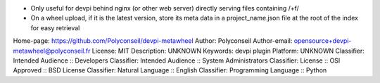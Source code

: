 - Only useful for devpi behind nginx (or other web server) directly serving files containing /+f/
- On a wheel upload, if it is the latest version, store its meta data in a project_name.json file at the root of the index for easy retrieval 

Home-page: https://github.com/Polyconseil/devpi-metawheel
Author: Polyconseil
Author-email: opensource+devpi-metawheel@polyconseil.fr
License: MIT
Description: UNKNOWN
Keywords: devpi plugin
Platform: UNKNOWN
Classifier: Intended Audience :: Developers
Classifier: Intended Audience :: System Administrators
Classifier: License :: OSI Approved :: BSD License
Classifier: Natural Language :: English
Classifier: Programming Language :: Python
